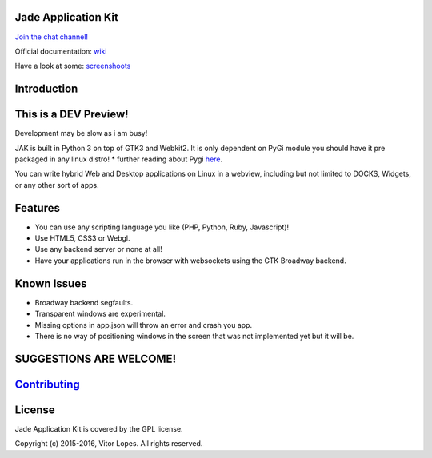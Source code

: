 Jade Application Kit
====================

`Join the chat channel! <https://gitter.im/JadeApplicationKit/Lobby>`__

Official documentation:
`wiki <https://github.com/codesardine/Jade-Application-Kit/wiki>`__

Have a look at some:
`screenshoots <https://codesardine.github.io/Jade-Application-Kit/>`__

Introduction
============

This is a DEV Preview!
======================

Development may be slow as i am busy!

JAK is built in Python 3 on top of GTK3 and Webkit2. It is only
dependent on PyGi module you should have it pre packaged in any linux
distro! \* further reading about Pygi
`here <https://wiki.gnome.org/Projects/PyGObject>`__.

You can write hybrid Web and Desktop applications on Linux in a webview,
including but not limited to DOCKS, Widgets, or any other sort of apps.

Features
========

-  You can use any scripting language you like (PHP, Python, Ruby,
   Javascript)!
-  Use HTML5, CSS3 or Webgl.
-  Use any backend server or none at all!
-  Have your applications run in the browser with websockets using the
   GTK Broadway backend.

Known Issues
============

-  Broadway backend segfaults.
-  Transparent windows are experimental.
-  Missing options in app.json will throw an error and crash you app.
-  There is no way of positioning windows in the screen that was not
   implemented yet but it will be.

SUGGESTIONS ARE WELCOME!
========================

`Contributing <https://github.com/codesardine/Jade-Application-Kit/blob/master/contributing.md>`__
==================================================================================================

License
=======

Jade Application Kit is covered by the GPL license.

Copyright (c) 2015-2016, Vitor Lopes. All rights reserved.

